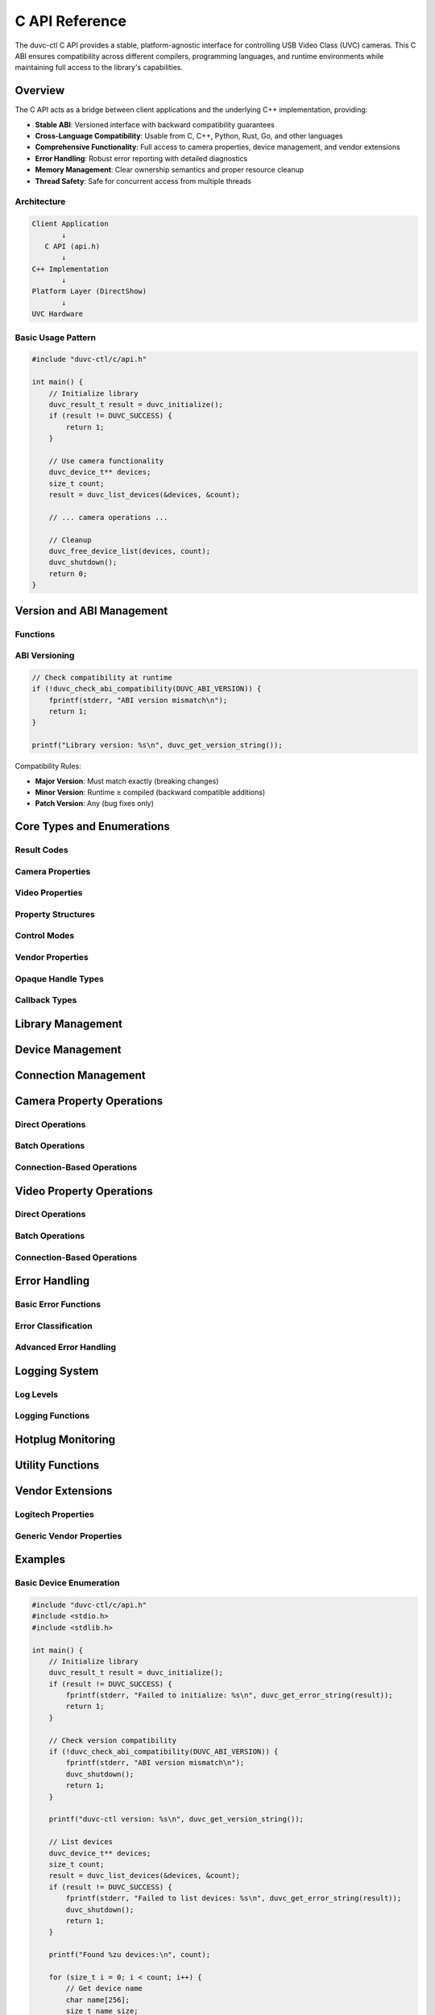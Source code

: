 C API Reference
===============

The duvc-ctl C API provides a stable, platform-agnostic interface for controlling USB Video Class (UVC) cameras. This C ABI ensures compatibility across different compilers, programming languages, and runtime environments while maintaining full access to the library's capabilities.

Overview
--------

The C API acts as a bridge between client applications and the underlying C++ implementation, providing:

- **Stable ABI**: Versioned interface with backward compatibility guarantees
- **Cross-Language Compatibility**: Usable from C, C++, Python, Rust, Go, and other languages
- **Comprehensive Functionality**: Full access to camera properties, device management, and vendor extensions
- **Error Handling**: Robust error reporting with detailed diagnostics
- **Memory Management**: Clear ownership semantics and proper resource cleanup
- **Thread Safety**: Safe for concurrent access from multiple threads

Architecture
~~~~~~~~~~~~

.. code-block:: text

    Client Application
           ↓
       C API (api.h)
           ↓  
    C++ Implementation
           ↓
    Platform Layer (DirectShow)
           ↓
    UVC Hardware

Basic Usage Pattern
~~~~~~~~~~~~~~~~~~~

.. code-block:: c

    #include "duvc-ctl/c/api.h"

    int main() {
        // Initialize library
        duvc_result_t result = duvc_initialize();
        if (result != DUVC_SUCCESS) {
            return 1;
        }
        
        // Use camera functionality
        duvc_device_t** devices;
        size_t count;
        result = duvc_list_devices(&devices, &count);
        
        // ... camera operations ...
        
        // Cleanup
        duvc_free_device_list(devices, count);
        duvc_shutdown();
        return 0;
    }

Version and ABI Management
--------------------------

Functions
~~~~~~~~~

.. c:function:: uint32_t duvc_get_version(void)

   Get runtime library version as integer.

   :returns: Version number in format ``(major << 16) | (minor << 8) | patch``

.. c:function:: const char* duvc_get_version_string(void)

   Get runtime library version as string.

   :returns: Null-terminated version string (e.g., "2.0.0")
   :note: Returned string is statically allocated and should not be freed

.. c:function:: int duvc_check_abi_compatibility(uint32_t compiled_version)

   Check ABI compatibility between compiled and runtime versions.

   :param compiled_version: Version application was compiled with (use ``DUVC_ABI_VERSION``)
   :returns: 1 if compatible, 0 if incompatible

ABI Versioning
~~~~~~~~~~~~~~

.. code-block:: c

    // Check compatibility at runtime
    if (!duvc_check_abi_compatibility(DUVC_ABI_VERSION)) {
        fprintf(stderr, "ABI version mismatch\n");
        return 1;
    }

    printf("Library version: %s\n", duvc_get_version_string());

Compatibility Rules:

- **Major Version**: Must match exactly (breaking changes)
- **Minor Version**: Runtime ≥ compiled (backward compatible additions)
- **Patch Version**: Any (bug fixes only)

Core Types and Enumerations
----------------------------

Result Codes
~~~~~~~~~~~~

.. c:type:: duvc_result_t

   Result codes for all duvc operations.

   .. c:enumerator:: DUVC_SUCCESS

      Operation succeeded

   .. c:enumerator:: DUVC_ERROR_DEVICE_NOT_FOUND

      Device not found or disconnected

   .. c:enumerator:: DUVC_ERROR_DEVICE_BUSY

      Device is busy or in use

   .. c:enumerator:: DUVC_ERROR_PROPERTY_NOT_SUPPORTED

      Property not supported by device

   .. c:enumerator:: DUVC_ERROR_INVALID_VALUE

      Property value out of range

   .. c:enumerator:: DUVC_ERROR_PERMISSION_DENIED

      Insufficient permissions

   .. c:enumerator:: DUVC_ERROR_SYSTEM_ERROR

      System/platform error

   .. c:enumerator:: DUVC_ERROR_INVALID_ARGUMENT

      Invalid function argument

   .. c:enumerator:: DUVC_ERROR_NOT_IMPLEMENTED

      Feature not implemented on this platform

   .. c:enumerator:: DUVC_ERROR_CONNECTION_FAILED

      Failed to establish device connection

   .. c:enumerator:: DUVC_ERROR_TIMEOUT

      Operation timed out

   .. c:enumerator:: DUVC_ERROR_BUFFER_TOO_SMALL

      Provided buffer is too small

Camera Properties
~~~~~~~~~~~~~~~~~

.. c:type:: duvc_cam_prop_t

   Camera control properties.

   .. c:enumerator:: DUVC_CAM_PROP_PAN

      Horizontal camera rotation

   .. c:enumerator:: DUVC_CAM_PROP_TILT

      Vertical camera rotation

   .. c:enumerator:: DUVC_CAM_PROP_ROLL

      Camera roll rotation

   .. c:enumerator:: DUVC_CAM_PROP_ZOOM

      Optical zoom level

   .. c:enumerator:: DUVC_CAM_PROP_EXPOSURE

      Exposure time

   .. c:enumerator:: DUVC_CAM_PROP_IRIS

      Aperture/iris setting

   .. c:enumerator:: DUVC_CAM_PROP_FOCUS

      Focus position

   .. c:enumerator:: DUVC_CAM_PROP_SCAN_MODE

      Scan mode (progressive/interlaced)

   .. c:enumerator:: DUVC_CAM_PROP_PRIVACY

      Privacy mode on/off

   .. c:enumerator:: DUVC_CAM_PROP_PAN_RELATIVE

      Relative pan movement

   .. c:enumerator:: DUVC_CAM_PROP_TILT_RELATIVE

      Relative tilt movement

   .. c:enumerator:: DUVC_CAM_PROP_ROLL_RELATIVE

      Relative roll movement

   .. c:enumerator:: DUVC_CAM_PROP_ZOOM_RELATIVE

      Relative zoom movement

   .. c:enumerator:: DUVC_CAM_PROP_EXPOSURE_RELATIVE

      Relative exposure adjustment

   .. c:enumerator:: DUVC_CAM_PROP_IRIS_RELATIVE

      Relative iris adjustment

   .. c:enumerator:: DUVC_CAM_PROP_FOCUS_RELATIVE

      Relative focus adjustment

   .. c:enumerator:: DUVC_CAM_PROP_PAN_TILT

      Combined pan/tilt control

   .. c:enumerator:: DUVC_CAM_PROP_PAN_TILT_RELATIVE

      Relative pan/tilt movement

   .. c:enumerator:: DUVC_CAM_PROP_FOCUS_SIMPLE

      Simple focus control

   .. c:enumerator:: DUVC_CAM_PROP_DIGITAL_ZOOM

      Digital zoom level

   .. c:enumerator:: DUVC_CAM_PROP_DIGITAL_ZOOM_RELATIVE

      Relative digital zoom

   .. c:enumerator:: DUVC_CAM_PROP_BACKLIGHT_COMPENSATION

      Backlight compensation

   .. c:enumerator:: DUVC_CAM_PROP_LAMP

      Camera lamp/flash control

Video Properties
~~~~~~~~~~~~~~~~

.. c:type:: duvc_vid_prop_t

   Video processing properties.

   .. c:enumerator:: DUVC_VID_PROP_BRIGHTNESS

      Image brightness level

   .. c:enumerator:: DUVC_VID_PROP_CONTRAST

      Image contrast level

   .. c:enumerator:: DUVC_VID_PROP_HUE

      Color hue adjustment

   .. c:enumerator:: DUVC_VID_PROP_SATURATION

      Color saturation level

   .. c:enumerator:: DUVC_VID_PROP_SHARPNESS

      Image sharpness level

   .. c:enumerator:: DUVC_VID_PROP_GAMMA

      Gamma correction value

   .. c:enumerator:: DUVC_VID_PROP_COLOR_ENABLE

      Color vs. monochrome mode

   .. c:enumerator:: DUVC_VID_PROP_WHITE_BALANCE

      White balance adjustment

   .. c:enumerator:: DUVC_VID_PROP_BACKLIGHT_COMPENSATION

      Backlight compensation level

   .. c:enumerator:: DUVC_VID_PROP_GAIN

      Sensor gain level

Property Structures
~~~~~~~~~~~~~~~~~~~

.. c:type:: duvc_prop_setting_t

   Property setting with value and control mode.

   .. c:member:: int32_t value

      Property value

   .. c:member:: duvc_cam_mode_t mode

      Control mode (auto/manual)

.. c:type:: duvc_prop_range_t

   Property range and default information.

   .. c:member:: int32_t min

      Minimum supported value

   .. c:member:: int32_t max

      Maximum supported value

   .. c:member:: int32_t step

      Step size between valid values

   .. c:member:: int32_t default_val

      Default value

   .. c:member:: duvc_cam_mode_t default_mode

      Default control mode

Control Modes
~~~~~~~~~~~~~

.. c:type:: duvc_cam_mode_t

   Property control mode.

   .. c:enumerator:: DUVC_CAM_MODE_AUTO

      Automatic control by camera

   .. c:enumerator:: DUVC_CAM_MODE_MANUAL

      Manual control by application

Vendor Properties
~~~~~~~~~~~~~~~~~

.. c:type:: duvc_logitech_prop_t

   Logitech vendor-specific properties.

   .. c:enumerator:: DUVC_LOGITECH_PROP_RIGHT_LIGHT

      RightLight auto-exposure

   .. c:enumerator:: DUVC_LOGITECH_PROP_RIGHT_SOUND

      RightSound audio processing

   .. c:enumerator:: DUVC_LOGITECH_PROP_FACE_TRACKING

      Face tracking enable/disable

   .. c:enumerator:: DUVC_LOGITECH_PROP_LED_INDICATOR

      LED indicator control

   .. c:enumerator:: DUVC_LOGITECH_PROP_PROCESSOR_USAGE

      Processor usage optimization

   .. c:enumerator:: DUVC_LOGITECH_PROP_RAW_DATA_BITS

      Raw data bit depth

   .. c:enumerator:: DUVC_LOGITECH_PROP_FOCUS_ASSIST

      Focus assist beam

   .. c:enumerator:: DUVC_LOGITECH_PROP_VIDEO_STANDARD

      Video standard selection

   .. c:enumerator:: DUVC_LOGITECH_PROP_DIGITAL_ZOOM_ROI

      Digital zoom region of interest

   .. c:enumerator:: DUVC_LOGITECH_PROP_TILT_PAN

      Combined tilt/pan control

.. c:type:: duvc_vendor_property_t

   Vendor property data container.

   .. c:member:: char property_set_guid[39]

      Property set GUID as string

   .. c:member:: uint32_t property_id

      Property ID within set

   .. c:member:: void* data

      Property data payload

   .. c:member:: size_t data_size

      Size of data in bytes

Opaque Handle Types
~~~~~~~~~~~~~~~~~~~

.. c:type:: duvc_device_t

   Opaque device handle.

.. c:type:: duvc_connection_t

   Opaque connection handle for efficient property operations.

Callback Types
~~~~~~~~~~~~~~

.. c:type:: duvc_log_callback_t

   Log message callback function.

   .. code-block:: c

       typedef void (*duvc_log_callback_t)(duvc_log_level_t level, 
                                           const char* message, 
                                           void* user_data);

.. c:type:: duvc_hotplug_callback_t

   Device hotplug event callback function.

   .. code-block:: c

       typedef void (*duvc_hotplug_callback_t)(const duvc_device_t* device, 
                                               int connected, 
                                               void* user_data);

Library Management
------------------

.. c:function:: duvc_result_t duvc_initialize(void)

   Initialize the duvc library. Must be called before other functions.

   :returns: ``DUVC_SUCCESS`` on success, error code on failure
   :thread safety: Not thread-safe, call from main thread only

.. c:function:: void duvc_shutdown(void)

   Shutdown library and cleanup resources.

   :thread safety: Not thread-safe, call from main thread only

.. c:function:: int duvc_is_initialized(void)

   Check if library is initialized.

   :returns: 1 if initialized, 0 if not

Device Management
-----------------

.. c:function:: duvc_result_t duvc_list_devices(duvc_device_t*** devices, size_t* count)

   Enumerate all available camera devices.

   :param devices: Output array of device pointers (caller must free with :c:func:`duvc_free_device_list`)
   :param count: Number of devices in the array
   :returns: ``DUVC_SUCCESS`` on success, error code on failure

.. c:function:: void duvc_free_device_list(duvc_device_t** devices, size_t count)

   Free device list returned by :c:func:`duvc_list_devices`.

   :param devices: Device array to free
   :param count: Number of devices in the array

.. c:function:: duvc_result_t duvc_is_device_connected(const duvc_device_t* device, int* connected)

   Check if device is currently connected.

   :param device: Device to check
   :param connected: Output - 1 if connected, 0 if not
   :returns: ``DUVC_SUCCESS`` on success, error code on failure

.. c:function:: duvc_result_t duvc_get_device_name(const duvc_device_t* device, char* name_buffer, size_t buffer_size, size_t* required_size)

   Get device name as UTF-8 string.

   :param device: Target device
   :param name_buffer: Buffer to receive name (can be NULL to query size)
   :param buffer_size: Size of name_buffer in bytes
   :param required_size: Required buffer size including null terminator
   :returns: ``DUVC_SUCCESS`` on success, ``DUVC_ERROR_BUFFER_TOO_SMALL`` if buffer too small

.. c:function:: duvc_result_t duvc_get_device_path(const duvc_device_t* device, char* path_buffer, size_t buffer_size, size_t* required_size)

   Get device path as UTF-8 string.

   :param device: Target device
   :param path_buffer: Buffer to receive path (can be NULL to query size)
   :param buffer_size: Size of path_buffer in bytes
   :param required_size: Required buffer size including null terminator
   :returns: ``DUVC_SUCCESS`` on success, ``DUVC_ERROR_BUFFER_TOO_SMALL`` if buffer too small

Connection Management
---------------------

.. c:function:: duvc_result_t duvc_create_connection(const duvc_device_t* device, duvc_connection_t** connection)

   Create persistent connection to device for efficient operations.

   :param device: Device to connect to
   :param connection: Output connection handle
   :returns: ``DUVC_SUCCESS`` on success, error code on failure

.. c:function:: duvc_result_t duvc_close_connection(duvc_connection_t* connection)

   Close device connection.

   :param connection: Connection to close
   :returns: ``DUVC_SUCCESS`` on success, error code on failure

.. c:function:: duvc_result_t duvc_is_connection_valid(const duvc_connection_t* connection, int* valid)

   Check if connection is valid.

   :param connection: Connection to check
   :param valid: Output - 1 if valid, 0 if invalid
   :returns: ``DUVC_SUCCESS`` on success, error code on failure

Camera Property Operations
--------------------------

Direct Operations
~~~~~~~~~~~~~~~~~

.. c:function:: duvc_result_t duvc_get_camera_property(const duvc_device_t* device, duvc_cam_prop_t prop, duvc_prop_setting_t* setting)

   Get current value of a camera control property.

   :param device: Target device
   :param prop: Camera property to query
   :param setting: Output current property setting
   :returns: ``DUVC_SUCCESS`` on success, error code on failure

.. c:function:: duvc_result_t duvc_set_camera_property(const duvc_device_t* device, duvc_cam_prop_t prop, const duvc_prop_setting_t* setting)

   Set value of a camera control property.

   :param device: Target device
   :param prop: Camera property to set
   :param setting: New property setting
   :returns: ``DUVC_SUCCESS`` on success, error code on failure

.. c:function:: duvc_result_t duvc_get_camera_property_range(const duvc_device_t* device, duvc_cam_prop_t prop, duvc_prop_range_t* range)

   Get valid range for a camera control property.

   :param device: Target device
   :param prop: Camera property to query
   :param range: Output property range information
   :returns: ``DUVC_SUCCESS`` on success, error code on failure

Batch Operations
~~~~~~~~~~~~~~~~

.. c:function:: duvc_result_t duvc_get_multiple_camera_properties(const duvc_device_t* device, const duvc_cam_prop_t* props, duvc_prop_setting_t* settings, size_t count)

   Get multiple camera properties efficiently using a single connection.

   :param device: Target device
   :param props: Array of camera properties to query
   :param settings: Output array of property settings
   :param count: Number of properties to query
   :returns: ``DUVC_SUCCESS`` on success, error code on failure

.. c:function:: duvc_result_t duvc_set_multiple_camera_properties(const duvc_device_t* device, const duvc_cam_prop_t* props, const duvc_prop_setting_t* settings, size_t count)

   Set multiple camera properties efficiently using a single connection.

   :param device: Target device
   :param props: Array of camera properties to set
   :param settings: Array of property settings to apply
   :param count: Number of properties to set
   :returns: ``DUVC_SUCCESS`` on success, error code on failure

Connection-Based Operations
~~~~~~~~~~~~~~~~~~~~~~~~~~~

.. c:function:: duvc_result_t duvc_connection_get_camera_property(duvc_connection_t* connection, duvc_cam_prop_t prop, duvc_prop_setting_t* setting)

   Get camera property using existing connection.

   :param connection: Active device connection
   :param prop: Camera property to query
   :param setting: Output current property setting
   :returns: ``DUVC_SUCCESS`` on success, error code on failure

.. c:function:: duvc_result_t duvc_connection_set_camera_property(duvc_connection_t* connection, duvc_cam_prop_t prop, const duvc_prop_setting_t* setting)

   Set camera property using existing connection.

   :param connection: Active device connection
   :param prop: Camera property to set
   :param setting: New property setting
   :returns: ``DUVC_SUCCESS`` on success, error code on failure

.. c:function:: duvc_result_t duvc_connection_get_camera_property_range(duvc_connection_t* connection, duvc_cam_prop_t prop, duvc_prop_range_t* range)

   Get camera property range using existing connection.

   :param connection: Active device connection
   :param prop: Camera property to query
   :param range: Output property range information
   :returns: ``DUVC_SUCCESS`` on success, error code on failure

Video Property Operations
-------------------------

Direct Operations
~~~~~~~~~~~~~~~~~

.. c:function:: duvc_result_t duvc_get_video_property(const duvc_device_t* device, duvc_vid_prop_t prop, duvc_prop_setting_t* setting)

   Get current value of a video processing property.

   :param device: Target device
   :param prop: Video property to query
   :param setting: Output current property setting
   :returns: ``DUVC_SUCCESS`` on success, error code on failure

.. c:function:: duvc_result_t duvc_set_video_property(const duvc_device_t* device, duvc_vid_prop_t prop, const duvc_prop_setting_t* setting)

   Set value of a video processing property.

   :param device: Target device
   :param prop: Video property to set
   :param setting: New property setting
   :returns: ``DUVC_SUCCESS`` on success, error code on failure

.. c:function:: duvc_result_t duvc_get_video_property_range(const duvc_device_t* device, duvc_vid_prop_t prop, duvc_prop_range_t* range)

   Get valid range for a video processing property.

   :param device: Target device
   :param prop: Video property to query
   :param range: Output property range information
   :returns: ``DUVC_SUCCESS`` on success, error code on failure

Batch Operations
~~~~~~~~~~~~~~~~

.. c:function:: duvc_result_t duvc_get_multiple_video_properties(const duvc_device_t* device, const duvc_vid_prop_t* props, duvc_prop_setting_t* settings, size_t count)

   Get multiple video properties efficiently using a single connection.

   :param device: Target device
   :param props: Array of video properties to query
   :param settings: Output array of property settings
   :param count: Number of properties to query
   :returns: ``DUVC_SUCCESS`` on success, error code on failure

.. c:function:: duvc_result_t duvc_set_multiple_video_properties(const duvc_device_t* device, const duvc_vid_prop_t* props, const duvc_prop_setting_t* settings, size_t count)

   Set multiple video properties efficiently using a single connection.

   :param device: Target device
   :param props: Array of video properties to set
   :param settings: Array of property settings to apply
   :param count: Number of properties to set
   :returns: ``DUVC_SUCCESS`` on success, error code on failure

Connection-Based Operations
~~~~~~~~~~~~~~~~~~~~~~~~~~~

.. c:function:: duvc_result_t duvc_connection_get_video_property(duvc_connection_t* connection, duvc_vid_prop_t prop, duvc_prop_setting_t* setting)

   Get video property using existing connection.

   :param connection: Active device connection
   :param prop: Video property to query
   :param setting: Output current property setting
   :returns: ``DUVC_SUCCESS`` on success, error code on failure

.. c:function:: duvc_result_t duvc_connection_set_video_property(duvc_connection_t* connection, duvc_vid_prop_t prop, const duvc_prop_setting_t* setting)

   Set video property using existing connection.

   :param connection: Active device connection
   :param prop: Video property to set
   :param setting: New property setting
   :returns: ``DUVC_SUCCESS`` on success, error code on failure

.. c:function:: duvc_result_t duvc_connection_get_video_property_range(duvc_connection_t* connection, duvc_vid_prop_t prop, duvc_prop_range_t* range)

   Get video property range using existing connection.

   :param connection: Active device connection
   :param prop: Video property to query
   :param range: Output property range information
   :returns: ``DUVC_SUCCESS`` on success, error code on failure

Error Handling
--------------

Basic Error Functions
~~~~~~~~~~~~~~~~~~~~~

.. c:function:: const char* duvc_get_error_string(duvc_result_t result)

   Get human-readable error description.

   :param result: Error code to convert
   :returns: Null-terminated error string (statically allocated)

.. c:function:: duvc_result_t duvc_get_last_error_details(char* buffer, size_t buffer_size, size_t* required_size)

   Get detailed error information from last operation.

   :param buffer: Buffer to receive error details (can be NULL to query size)
   :param buffer_size: Size of buffer in bytes
   :param required_size: Required buffer size including null terminator
   :returns: ``DUVC_SUCCESS`` on success, ``DUVC_ERROR_BUFFER_TOO_SMALL`` if buffer too small

Error Classification
~~~~~~~~~~~~~~~~~~~~

.. c:function:: int duvc_is_temporary_error(duvc_result_t result)

   Check if error might be resolved by retrying.

   :param result: Error code to check
   :returns: 1 if temporary error, 0 otherwise

.. c:function:: int duvc_is_user_error(duvc_result_t result)

   Check if error is caused by incorrect usage.

   :param result: Error code to check
   :returns: 1 if user error, 0 otherwise

.. c:function:: int duvc_should_retry_operation(duvc_result_t result)

   Check if operation should be retried.

   :param result: Error code to analyze
   :returns: 1 if retry recommended, 0 otherwise

Advanced Error Handling
~~~~~~~~~~~~~~~~~~~~~~~

.. c:function:: duvc_result_t duvc_set_error_context(const char* operation, const char* device_info)

   Set error context for detailed reporting.

   :param operation: Operation being performed
   :param device_info: Device information (optional)
   :returns: ``DUVC_SUCCESS`` on success, error code on failure

.. c:function:: duvc_result_t duvc_get_error_statistics(char* buffer, size_t buffer_size, size_t* required_size)

   Get error statistics for debugging.

   :param buffer: Buffer to receive statistics (can be NULL to query size)
   :param buffer_size: Size of buffer in bytes
   :param required_size: Required buffer size including null terminator
   :returns: ``DUVC_SUCCESS`` on success, error code on failure

.. c:function:: duvc_result_t duvc_suggest_error_resolution(duvc_result_t error_code, char* buffer, size_t buffer_size, size_t* required_size)

   Get suggested resolution for error code.

   :param error_code: Error code to get suggestions for
   :param buffer: Buffer to receive suggestions (can be NULL to query size)
   :param buffer_size: Size of buffer in bytes
   :param required_size: Required buffer size including null terminator
   :returns: ``DUVC_SUCCESS`` on success, error code on failure

.. c:function:: void duvc_reset_error_statistics(void)

   Reset error statistics counters.

Logging System
--------------

Log Levels
~~~~~~~~~~

.. c:type:: duvc_log_level_t

   Log levels for diagnostic output.

   .. c:enumerator:: DUVC_LOG_DEBUG

      Debug information

   .. c:enumerator:: DUVC_LOG_INFO

      Informational messages

   .. c:enumerator:: DUVC_LOG_WARNING

      Warning messages

   .. c:enumerator:: DUVC_LOG_ERROR

      Error messages

   .. c:enumerator:: DUVC_LOG_CRITICAL

      Critical errors

Logging Functions
~~~~~~~~~~~~~~~~~

.. c:function:: duvc_result_t duvc_set_log_callback(duvc_log_callback_t callback, void* user_data)

   Set global log callback function.

   :param callback: Log callback function (NULL to disable logging)
   :param user_data: User data passed to callback
   :returns: ``DUVC_SUCCESS`` on success, error code on failure

.. c:function:: duvc_result_t duvc_set_log_level(duvc_log_level_t level)

   Set minimum log level.

   :param level: Minimum level to log
   :returns: ``DUVC_SUCCESS`` on success, error code on failure

.. c:function:: duvc_result_t duvc_get_log_level(duvc_log_level_t* level)

   Get current minimum log level.

   :param level: Output current minimum log level
   :returns: ``DUVC_SUCCESS`` on success, error code on failure

.. c:function:: duvc_result_t duvc_log_message(duvc_log_level_t level, const char* message)

   Log a message at specified level.

   :param level: Log level
   :param message: Message to log
   :returns: ``DUVC_SUCCESS`` on success, error code on failure

Hotplug Monitoring
------------------

.. c:function:: duvc_result_t duvc_enable_hotplug_monitoring(duvc_hotplug_callback_t callback, void* user_data)

   Enable device hotplug monitoring.

   :param callback: Callback function for hotplug events
   :param user_data: User data passed to callback
   :returns: ``DUVC_SUCCESS`` on success, error code on failure

.. c:function:: duvc_result_t duvc_disable_hotplug_monitoring(void)

   Disable device hotplug monitoring.

   :returns: ``DUVC_SUCCESS`` on success, error code on failure

Utility Functions
-----------------

.. c:function:: int duvc_is_value_valid(const duvc_prop_range_t* range, int32_t value)

   Check if property value is valid for given range.

   :param range: Property range constraints
   :param value: Value to check
   :returns: 1 if valid, 0 if invalid

.. c:function:: int32_t duvc_clamp_value(const duvc_prop_range_t* range, int32_t value)

   Clamp value to valid range with step alignment.

   :param range: Property range constraints
   :param value: Value to clamp
   :returns: Nearest valid value within range

.. c:function:: duvc_result_t duvc_is_camera_property_supported(const duvc_device_t* device, duvc_cam_prop_t prop, int* supported)

   Check if device supports specific camera property.

   :param device: Target device
   :param prop: Camera property to check
   :param supported: Output - 1 if supported, 0 if not supported
   :returns: ``DUVC_SUCCESS`` on success, error code on failure

.. c:function:: duvc_result_t duvc_is_video_property_supported(const duvc_device_t* device, duvc_vid_prop_t prop, int* supported)

   Check if device supports specific video property.

   :param device: Target device
   :param prop: Video property to check
   :param supported: Output - 1 if supported, 0 if not supported
   :returns: ``DUVC_SUCCESS`` on success, error code on failure

Vendor Extensions
-----------------

Logitech Properties
~~~~~~~~~~~~~~~~~~~

.. c:function:: duvc_result_t duvc_get_logitech_property(const duvc_device_t* device, duvc_logitech_prop_t prop, duvc_vendor_property_t* property)

   Get Logitech vendor-specific property.

   :param device: Target device
   :param prop: Logitech property to get
   :param property: Output vendor property data
   :returns: ``DUVC_SUCCESS`` on success, error code on failure

.. c:function:: duvc_result_t duvc_set_logitech_property(const duvc_device_t* device, duvc_logitech_prop_t prop, const duvc_vendor_property_t* property)

   Set Logitech vendor-specific property.

   :param device: Target device
   :param prop: Logitech property to set
   :param property: Vendor property data to set
   :returns: ``DUVC_SUCCESS`` on success, error code on failure

.. c:function:: duvc_result_t duvc_query_logitech_property_support(const duvc_device_t* device, duvc_logitech_prop_t prop, int* supported)

   Check if device supports specific Logitech property.

   :param device: Target device
   :param prop: Logitech property to check
   :param supported: Output - 1 if supported, 0 if not supported
   :returns: ``DUVC_SUCCESS`` on success, error code on failure

Generic Vendor Properties
~~~~~~~~~~~~~~~~~~~~~~~~~

.. c:function:: duvc_result_t duvc_get_vendor_property(const duvc_device_t* device, const char* property_set_guid, uint32_t property_id, duvc_vendor_property_t* property)

   Get generic vendor property by GUID and ID.

   :param device: Target device
   :param property_set_guid: Property set GUID as string
   :param property_id: Property ID within set
   :param property: Output vendor property data
   :returns: ``DUVC_SUCCESS`` on success, error code on failure

.. c:function:: duvc_result_t duvc_set_vendor_property(const duvc_device_t* device, const char* property_set_guid, uint32_t property_id, const duvc_vendor_property_t* property)

   Set generic vendor property by GUID and ID.

   :param device: Target device
   :param property_set_guid: Property set GUID as string
   :param property_id: Property ID within set
   :param property: Vendor property data to set
   :returns: ``DUVC_SUCCESS`` on success, error code on failure

Examples
--------

Basic Device Enumeration
~~~~~~~~~~~~~~~~~~~~~~~~~

.. code-block:: c

    #include "duvc-ctl/c/api.h"
    #include <stdio.h>
    #include <stdlib.h>

    int main() {
        // Initialize library
        duvc_result_t result = duvc_initialize();
        if (result != DUVC_SUCCESS) {
            fprintf(stderr, "Failed to initialize: %s\n", duvc_get_error_string(result));
            return 1;
        }
        
        // Check version compatibility
        if (!duvc_check_abi_compatibility(DUVC_ABI_VERSION)) {
            fprintf(stderr, "ABI version mismatch\n");
            duvc_shutdown();
            return 1;
        }
        
        printf("duvc-ctl version: %s\n", duvc_get_version_string());
        
        // List devices
        duvc_device_t** devices;
        size_t count;
        result = duvc_list_devices(&devices, &count);
        if (result != DUVC_SUCCESS) {
            fprintf(stderr, "Failed to list devices: %s\n", duvc_get_error_string(result));
            duvc_shutdown();
            return 1;
        }
        
        printf("Found %zu devices:\n", count);
        
        for (size_t i = 0; i < count; i++) {
            // Get device name
            char name[256];
            size_t name_size;
            result = duvc_get_device_name(devices[i], name, sizeof(name), &name_size);
            if (result == DUVC_SUCCESS) {
                printf("  [%zu] %s\n", i, name);
                
                // Check if connected
                int connected;
                if (duvc_is_device_connected(devices[i], &connected) == DUVC_SUCCESS) {
                    printf("       Status: %s\n", connected ? "Connected" : "Disconnected");
                }
            }
        }
        
        // Cleanup
        duvc_free_device_list(devices, count);
        duvc_shutdown();
        return 0;
    }

Camera Property Control
~~~~~~~~~~~~~~~~~~~~~~~

.. code-block:: c

    #include "duvc-ctl/c/api.h"
    #include <stdio.h>

    void demonstrate_ptz_control(duvc_device_t* device) {
        duvc_connection_t* conn;
        duvc_result_t result;
        
        printf("Demonstrating PTZ control...\n");
        
        // Create connection for efficient operations
        result = duvc_create_connection(device, &conn);
        if (result != DUVC_SUCCESS) {
            fprintf(stderr, "Failed to create connection: %s\n", duvc_get_error_string(result));
            return;
        }
        
        // Get current zoom settings
        duvc_prop_setting_t zoom_setting;
        result = duvc_connection_get_camera_property(conn, DUVC_CAM_PROP_ZOOM, &zoom_setting);
        if (result == DUVC_SUCCESS) {
            printf("Current zoom: %d (%s)\n", 
                   zoom_setting.value,
                   zoom_setting.mode == DUVC_CAM_MODE_AUTO ? "Auto" : "Manual");
            
            // Get zoom range
            duvc_prop_range_t zoom_range;
            result = duvc_connection_get_camera_property_range(conn, DUVC_CAM_PROP_ZOOM, &zoom_range);
            if (result == DUVC_SUCCESS) {
                printf("Zoom range: %d to %d (step: %d, default: %d)\n",
                       zoom_range.min, zoom_range.max, zoom_range.step, zoom_range.default_val);
                
                // Set zoom to middle of range
                duvc_prop_setting_t new_zoom;
                new_zoom.value = (zoom_range.min + zoom_range.max) / 2;
                new_zoom.value = duvc_clamp_value(&zoom_range, new_zoom.value);
                new_zoom.mode = DUVC_CAM_MODE_MANUAL;
                
                result = duvc_connection_set_camera_property(conn, DUVC_CAM_PROP_ZOOM, &new_zoom);
                if (result == DUVC_SUCCESS) {
                    printf("Set zoom to: %d\n", new_zoom.value);
                } else {
                    fprintf(stderr, "Failed to set zoom: %s\n", duvc_get_error_string(result));
                }
            }
        } else if (result == DUVC_ERROR_PROPERTY_NOT_SUPPORTED) {
            printf("Zoom not supported on this device\n");
        } else {
            fprintf(stderr, "Failed to get zoom: %s\n", duvc_get_error_string(result));
        }
        
        // Pan and Tilt control
        duvc_prop_setting_t center_setting = {0, DUVC_CAM_MODE_MANUAL};
        
        result = duvc_connection_set_camera_property(conn, DUVC_CAM_PROP_PAN, &center_setting);
        if (result == DUVC_SUCCESS) {
            printf("Pan centered\n");
        }
        
        result = duvc_connection_set_camera_property(conn, DUVC_CAM_PROP_TILT, &center_setting);
        if (result == DUVC_SUCCESS) {
            printf("Tilt centered\n");
        }
        
        duvc_close_connection(conn);
    }

    int main() {
        duvc_initialize();
        
        duvc_device_t** devices;
        size_t count;
        if (duvc_list_devices(&devices, &count) == DUVC_SUCCESS && count > 0) {
            demonstrate_ptz_control(devices[0]);
            duvc_free_device_list(devices, count);
        } else {
            printf("No devices found\n");
        }
        
        duvc_shutdown();
        return 0;
    }

Video Property Management
~~~~~~~~~~~~~~~~~~~~~~~~~

.. code-block:: c

    #include "duvc-ctl/c/api.h"
    #include <stdio.h>

    void adjust_video_properties(duvc_device_t* device) {
        duvc_connection_t* conn;
        duvc_result_t result;
        
        printf("Adjusting video properties...\n");
        
        result = duvc_create_connection(device, &conn);
        if (result != DUVC_SUCCESS) {
            fprintf(stderr, "Failed to create connection\n");
            return;
        }
        
        // Brightness control
        duvc_prop_range_t brightness_range;
        result = duvc_connection_get_video_property_range(conn, DUVC_VID_PROP_BRIGHTNESS, &brightness_range);
        if (result == DUVC_SUCCESS) {
            printf("Brightness range: %d to %d\n", brightness_range.min, brightness_range.max);
            
            // Set brightness to 75% of range
            int32_t target_brightness = brightness_range.min + 
                (int32_t)((brightness_range.max - brightness_range.min) * 0.75);
            target_brightness = duvc_clamp_value(&brightness_range, target_brightness);
            
            duvc_prop_setting_t brightness_setting = {target_brightness, DUVC_CAM_MODE_MANUAL};
            result = duvc_connection_set_video_property(conn, DUVC_VID_PROP_BRIGHTNESS, &brightness_setting);
            if (result == DUVC_SUCCESS) {
                printf("Set brightness to: %d\n", target_brightness);
            }
        }
        
        // Auto white balance
        duvc_prop_setting_t wb_setting = {0, DUVC_CAM_MODE_AUTO};
        result = duvc_connection_set_video_property(conn, DUVC_VID_PROP_WHITE_BALANCE, &wb_setting);
        if (result == DUVC_SUCCESS) {
            printf("Enabled auto white balance\n");
        } else if (result == DUVC_ERROR_PROPERTY_NOT_SUPPORTED) {
            printf("White balance not supported\n");
        }
        
        duvc_close_connection(conn);
    }

Batch Operations
~~~~~~~~~~~~~~~~

.. code-block:: c

    #include "duvc-ctl/c/api.h"
    #include <stdio.h>

    void batch_property_operations(duvc_device_t* device) {
        printf("Demonstrating batch operations...\n");
        
        // Properties to read
        duvc_cam_prop_t cam_props[] = {
            DUVC_CAM_PROP_PAN,
            DUVC_CAM_PROP_TILT,
            DUVC_CAM_PROP_ZOOM
        };
        duvc_prop_setting_t cam_settings[3];
        
        // Get multiple camera properties at once
        duvc_result_t result = duvc_get_multiple_camera_properties(
            device, cam_props, cam_settings, 3);
        
        if (result == DUVC_SUCCESS) {
            printf("Current camera settings:\n");
            printf("  Pan: %d (%s)\n", cam_settings[0].value, 
                   cam_settings[0].mode == DUVC_CAM_MODE_AUTO ? "Auto" : "Manual");
            printf("  Tilt: %d (%s)\n", cam_settings[1].value,
                   cam_settings[1].mode == DUVC_CAM_MODE_AUTO ? "Auto" : "Manual");
            printf("  Zoom: %d (%s)\n", cam_settings[2].value,
                   cam_settings[2].mode == DUVC_CAM_MODE_AUTO ? "Auto" : "Manual");
        }
        
        // Set multiple properties
        duvc_prop_setting_t new_settings[] = {
            {0, DUVC_CAM_MODE_MANUAL},  // Center pan
            {0, DUVC_CAM_MODE_MANUAL},  // Center tilt
            {100, DUVC_CAM_MODE_MANUAL} // Set zoom
        };
        
        result = duvc_set_multiple_camera_properties(device, cam_props, new_settings, 3);
        if (result == DUVC_SUCCESS) {
            printf("Updated camera properties successfully\n");
        }
    }

Error Handling Best Practices
~~~~~~~~~~~~~~~~~~~~~~~~~~~~~

.. code-block:: c

    #include "duvc-ctl/c/api.h"
    #include <stdio.h>

    int safe_camera_operation(duvc_device_t* device) {
        duvc_result_t result;
        
        // Check device connectivity first
        int connected;
        result = duvc_is_device_connected(device, &connected);
        if (result != DUVC_SUCCESS || !connected) {
            fprintf(stderr, "Device not available\n");
            return 0;
        }
        
        // Check property support before attempting to use
        int supported;
        result = duvc_is_camera_property_supported(device, DUVC_CAM_PROP_ZOOM, &supported);
        if (result != DUVC_SUCCESS || !supported) {
            printf("Zoom not supported, skipping zoom control\n");
            return 1;
        }
        
        // Get property range to validate values
        duvc_prop_range_t zoom_range;
        result = duvc_get_camera_property_range(device, DUVC_CAM_PROP_ZOOM, &zoom_range);
        if (result != DUVC_SUCCESS) {
            char error_details[512];
            size_t required;
            if (duvc_get_last_error_details(error_details, sizeof(error_details), &required) == DUVC_SUCCESS) {
                fprintf(stderr, "Failed to get zoom range: %s\n", error_details);
            }
            return 0;
        }
        
        // Validate and set zoom
        int32_t desired_zoom = 100;
        if (!duvc_is_value_valid(&zoom_range, desired_zoom)) {
            desired_zoom = duvc_clamp_value(&zoom_range, desired_zoom);
            printf("Clamped zoom value to: %d\n", desired_zoom);
        }
        
        duvc_prop_setting_t zoom_setting = {desired_zoom, DUVC_CAM_MODE_MANUAL};
        result = duvc_set_camera_property(device, DUVC_CAM_PROP_ZOOM, &zoom_setting);
        
        if (result != DUVC_SUCCESS) {
            // Check if we should retry
            if (duvc_should_retry_operation(result)) {
                printf("Retrying zoom operation...\n");
                result = duvc_set_camera_property(device, DUVC_CAM_PROP_ZOOM, &zoom_setting);
            }
            
            if (result != DUVC_SUCCESS) {
                // Get resolution suggestions
                char suggestions[1024];
                size_t required;
                if (duvc_suggest_error_resolution(result, suggestions, sizeof(suggestions), &required) == DUVC_SUCCESS) {
                    printf("Error resolution suggestions:\n%s\n", suggestions);
                }
                return 0;
            }
        }
        
        printf("Zoom set successfully to %d\n", desired_zoom);
        return 1;
    }

Logging and Diagnostics
~~~~~~~~~~~~~~~~~~~~~~~

.. code-block:: c

    #include "duvc-ctl/c/api.h"
    #include <stdio.h>

    void log_callback(duvc_log_level_t level, const char* message, void* user_data) {
        const char* level_str;
        switch (level) {
            case DUVC_LOG_DEBUG: level_str = "DEBUG"; break;
            case DUVC_LOG_INFO: level_str = "INFO"; break;
            case DUVC_LOG_WARNING: level_str = "WARNING"; break;
            case DUVC_LOG_ERROR: level_str = "ERROR"; break;
            case DUVC_LOG_CRITICAL: level_str = "CRITICAL"; break;
            default: level_str = "UNKNOWN"; break;
        }
        printf("[%s] %s\n", level_str, message);
    }

    int main() {
        // Initialize with logging
        duvc_initialize();
        
        // Enable detailed logging
        duvc_set_log_level(DUVC_LOG_DEBUG);
        duvc_set_log_callback(log_callback, NULL);
        
        // Operations will now be logged
        duvc_device_t** devices;
        size_t count;
        duvc_result_t result = duvc_list_devices(&devices, &count);
        
        if (result == DUVC_SUCCESS) {
            printf("Found %zu devices\n", count);
            duvc_free_device_list(devices, count);
        } else {
            printf("Failed to list devices: %s\n", duvc_get_error_string(result));
        }
        
        // Get error statistics
        char stats[2048];
        size_t required;
        if (duvc_get_error_statistics(stats, sizeof(stats), &required) == DUVC_SUCCESS) {
            printf("\nError Statistics:\n%s\n", stats);
        }
        
        duvc_shutdown();
        return 0;
    }

Thread Safety
-------------

The C API is designed for multi-threaded environments with the following guarantees:

- **Library initialization/shutdown**: Must be called from main thread only
- **Device enumeration**: Thread-safe, can be called from any thread
- **Property operations**: Thread-safe across different devices
- **Connection handles**: Not thread-safe, use separate connections per thread
- **Error handling**: Thread-local error state for detailed error information

Example of safe multi-threaded usage:

.. code-block:: c

    #include "duvc-ctl/c/api.h"
    #include <pthread.h>

    void* device_control_thread(void* arg) {
        duvc_device_t* device = (duvc_device_t*)arg;
        
        // Each thread creates its own connection
        duvc_connection_t* conn;
        if (duvc_create_connection(device, &conn) == DUVC_SUCCESS) {
            // Thread-safe operations on this connection
            duvc_prop_setting_t setting = {0, DUVC_CAM_MODE_MANUAL};
            duvc_connection_set_camera_property(conn, DUVC_CAM_PROP_PAN, &setting);
            duvc_close_connection(conn);
        }
        
        return NULL;
    }

    int main() {
        duvc_initialize(); // Main thread only
        
        duvc_device_t** devices;
        size_t count;
        duvc_list_devices(&devices, &count); // Thread-safe
        
        if (count >= 2) {
            pthread_t thread1, thread2;
            pthread_create(&thread1, NULL, device_control_thread, devices[0]);
            pthread_create(&thread2, NULL, device_control_thread, devices[1]);
            
            pthread_join(thread1, NULL);
            pthread_join(thread2, NULL);
        }
        
        duvc_free_device_list(devices, count);
        duvc_shutdown(); // Main thread only
        return 0;
    }

Compilation and Linking
-----------------------

To use the C API, compile and link against the duvc-ctl C library:

**Windows (MSVC):**

.. code-block:: batch

   cl /I"path\to\duvc-ctl\include" myapp.c duvc-c.lib

**Windows (MinGW):**

.. code-block:: bash

   gcc -I/path/to/duvc-ctl/include myapp.c -lduvc-c

**CMake Integration:**

.. code-block:: cmake

   find_package(duvc REQUIRED)
   target_link_libraries(myapp duvc::c-api)

The C API requires:

- Windows 10 or later
- Visual C++ Redistributable 2019/2022 (runtime dependency)
- DirectShow components (included with Windows)
